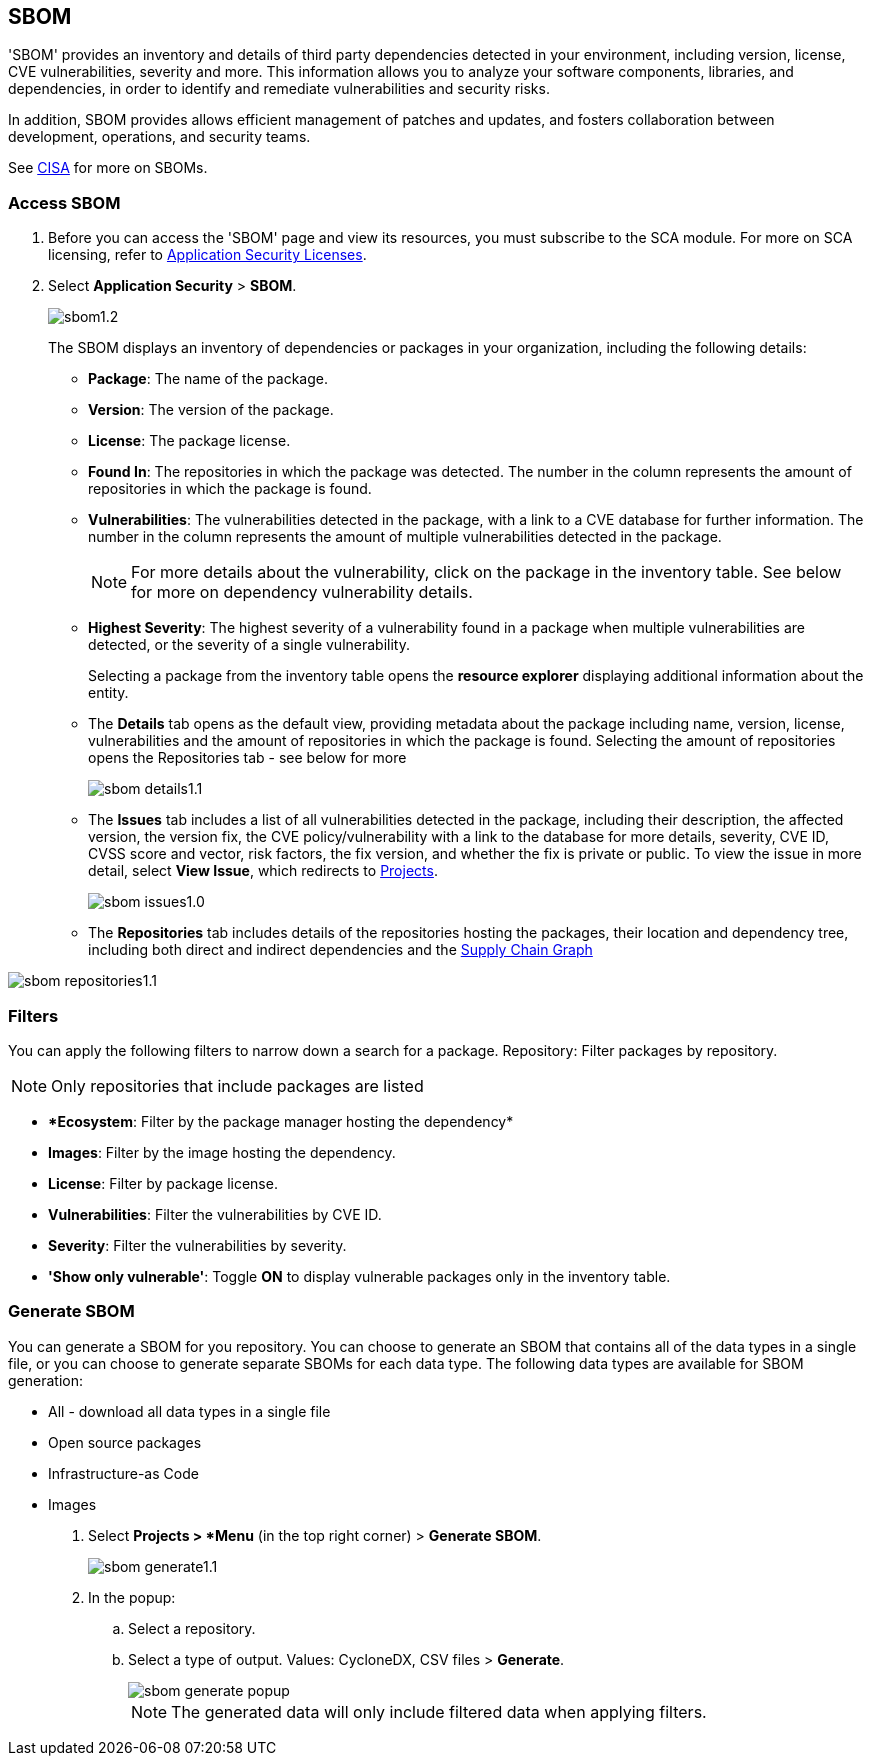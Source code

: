 == SBOM

'SBOM' provides an inventory and details of third party dependencies detected in your environment, including version, license, CVE vulnerabilities, severity and more. This information allows you to analyze your software components, libraries, and dependencies, in order to identify and remediate vulnerabilities and security risks. 

In addition, SBOM provides allows efficient management of patches and updates, and fosters collaboration between development, operations, and security teams.  

See https://www.cisa.gov/sbom[CISA] for more on SBOMs.

[.task]

=== Access SBOM

[.procedure]

. Before you can access the 'SBOM' page and view its resources, you must subscribe to the SCA module. For more on SCA licensing, refer to xref:../../../../get-started/code-security-licensing-configuration.adoc[Application Security Licenses].
//need path
. Select *Application Security* > *SBOM*.
+
image::application-security/sbom1.2.png[]
+
The SBOM displays an inventory of dependencies or packages in your organization, including the following details:
+
* *Package*: The name of the package.

* *Version*: The version of the package.

* *License*: The package license.

* *Found In*: The repositories in which the package was detected. The number in the column represents the amount of repositories in which the package is found.

* *Vulnerabilities*: The vulnerabilities detected in the package, with a link to a CVE database for further information. The number in the column represents the amount of multiple vulnerabilities detected in the package.
+
NOTE: For more details about the vulnerability, click on the package in the inventory table. See below for more on dependency vulnerability details.

* *Highest Severity*: The highest severity of a vulnerability found in a package when multiple vulnerabilities are detected, or the severity of a single vulnerability.
+
Selecting a package from the inventory table opens the *resource explorer* displaying additional information about the entity.

* The *Details* tab opens as the default view, providing metadata about the package including name, version, license, vulnerabilities and the amount of repositories in which the package is found. Selecting the amount of repositories opens the Repositories tab - see below for more
+
image::application-security/sbom-details1.1.png[]

* The *Issues* tab includes a list of all vulnerabilities detected in the package, including their description, the affected version, the version fix, the CVE policy/vulnerability with a link to the database for more details, severity, CVE ID, CVSS score and vector, risk factors, the fix version, and whether the fix is private or public.
To view the issue in more detail, select *View Issue*, which redirects to xref:../risk-management/monitor-and-manage-code-build/monitor-fix-issues-in-scan.adoc[Projects].
+
image::application-security/sbom-issues1.0.png[]

* The *Repositories* tab includes details of the repositories hosting the packages, their location and dependency tree, including both direct and indirect dependencies and the xref:../supply-chain-security.adoc[Supply Chain Graph]

image::application-security/sbom-repositories1.1.png[]

=== Filters

You can apply the following filters to narrow down a search for a package.
Repository: Filter packages by repository.

NOTE: Only repositories that include packages are listed

* **Ecosystem*: Filter by the package manager hosting the dependency*

* *Images*: Filter by the image hosting the dependency.

* *License*: Filter by package license.

* *Vulnerabilities*: Filter the vulnerabilities by CVE ID.

* *Severity*: Filter the vulnerabilities by severity.

* *'Show only vulnerable'*: Toggle *ON* to display vulnerable packages only in the inventory table.

[.procedure]
=== Generate SBOM

You can generate a SBOM for you repository. You can choose to generate an SBOM that contains all of the data types in a single file, or you can choose to generate separate SBOMs for each data type. The following data types are available for SBOM generation:

* All - download all data types in a single file
* Open source packages
* Infrastructure-as Code
* Images

. Select *Projects > *Menu* (in the top right corner) > *Generate SBOM*.
+
image::application-security/sbom-generate1.1.png[]

. In the popup:
.. Select a repository.
.. Select a type of output. Values: CycloneDX, CSV files > *Generate*.
+
image::application-security/sbom-generate-popup.png[]
+
NOTE: The generated data will only include filtered data when applying filters.


